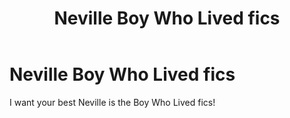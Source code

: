 #+TITLE: Neville Boy Who Lived fics

* Neville Boy Who Lived fics
:PROPERTIES:
:Author: Tanktrilly03
:Score: 3
:DateUnix: 1606866121.0
:DateShort: 2020-Dec-02
:FlairText: Request
:END:
I want your best Neville is the Boy Who Lived fics!

